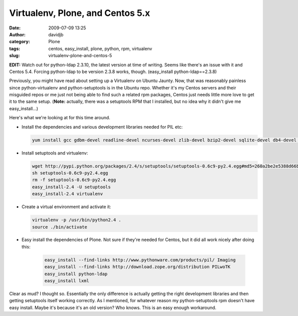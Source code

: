 Virtualenv, Plone, and Centos 5.x
#################################
:date: 2009-07-09 13:25
:author: davidjb
:category: Plone
:tags: centos, easy_install, plone, python, rpm, virtualenv
:slug: virtualenv-plone-and-centos-5

**EDIT:** Watch out for python-ldap 2.3.10, the latest version at time
of writing. Seems like there's an issue with it and Centos 5.4. Forcing
python-ldap to be version 2.3.8 works, though. (easy\_install
python-ldap==2.3.8)

Previously, you might have read about setting up a Virtualenv on Ubuntu
Jaunty. Now, that was reasonably painless since python-virtualenv and
python-setuptools is in the Ubuntu repo. Whether it's my Centos servers
and their misguided repos or me just not being able to find such a
related rpm packages, Centos just needs little more love to get it to
the same setup. (**Note:** actually, there was a setuptools RPM that I
installed, but no idea why it didn't give me easy\_install...)

Here's what we're looking at for this time around.

-  Install the dependencies and various development libraries needed for
   PIL etc:

   .. code:: bash

        yum install gcc gdbm-devel readline-devel ncurses-devel zlib-devel bzip2-devel sqlite-devel db4-devel openssl-devel tk-devel bluez-libs-devel libjpeg-devel zlib-devel freetype-devel

-  Install setuptools and virtualenv:

   .. code:: bash

        wget http://pypi.python.org/packages/2.4/s/setuptools/setuptools-0.6c9-py2.4.egg#md5=260a2be2e5388d66bdaee06abec6342a
        sh setuptools-0.6c9-py2.4.egg
        rm -f setuptools-0.6c9-py2.4.egg
        easy_install-2.4 -U setuptools
        easy_install-2.4 virtualenv

-  Create a virtual environment and activate it:

   .. code:: bash

        virtualenv -p /usr/bin/python2.4 .
        source ./bin/activate

-  Easy install the dependencies of Plone. Not sure if they're needed
   for Centos, but it did all work nicely after doing this:

    .. code:: 

        easy_install --find-links http://www.pythonware.com/products/pil/ Imaging
        easy_install --find-links http://download.zope.org/distribution PILwoTK
        easy_install python-ldap
        easy_install lxml

Clear as mud? I thought so. Essentially the only difference is actually
getting the right development libraries and then getting setuptools
itself working correctly. As I mentioned, for whatever reason my
python-setuptools rpm doesn't have easy install. Maybe it's because it's
an old version? Who knows. This is an easy enough workaround.
